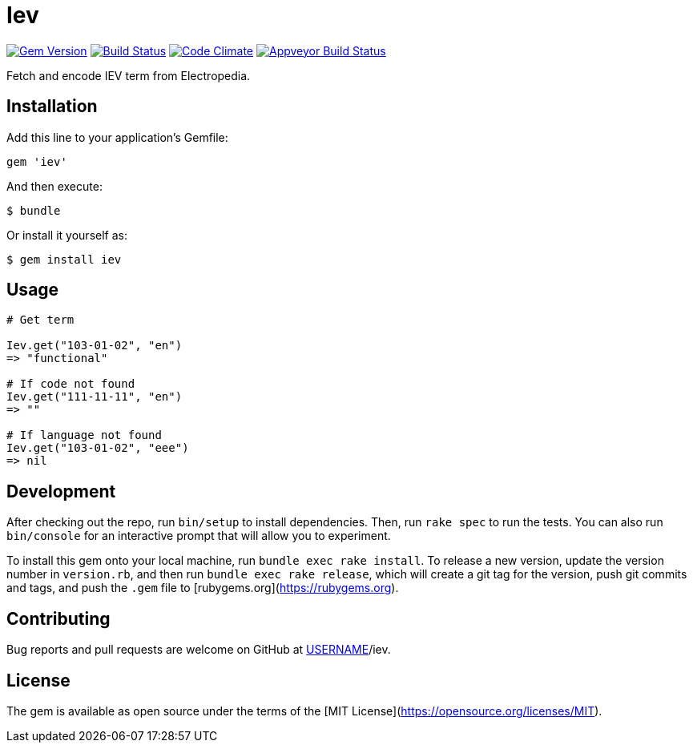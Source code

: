 = Iev

image:https://img.shields.io/gem/v/iev.svg["Gem Version", link="https://rubygems.org/gems/iev"]
image:https://img.shields.io/travis/metanorma/iev/master.svg["Build Status", link="https://travis-ci.com/metanorma/iev"]
image:https://codeclimate.com/github/metanorma/iev/badges/gpa.svg["Code Climate", link="https://codeclimate.com/github/metanorma/iev"]
image:https://ci.appveyor.com/api/projects/status/qifxbnyscgwgca0y?svg=true["Appveyor Build Status", link="https://ci.appveyor.com/project/ribose/iev"]

Fetch and encode IEV term from Electropedia.

== Installation

Add this line to your application's Gemfile:

[source, ruby]
----
gem 'iev'
----

And then execute:

    $ bundle

Or install it yourself as:

    $ gem install iev

== Usage

[source, ruby]
----
# Get term

Iev.get("103-01-02", "en")
=> "functional"

# If code not found
Iev.get("111-11-11", "en")
=> ""

# If language not found
Iev.get("103-01-02", "eee")
=> nil
----

== Development

After checking out the repo, run `bin/setup` to install dependencies. Then, run `rake spec` to run the tests. You can also run `bin/console` for an interactive prompt that will allow you to experiment.

To install this gem onto your local machine, run `bundle exec rake install`. To release a new version, update the version number in `version.rb`, and then run `bundle exec rake release`, which will create a git tag for the version, push git commits and tags, and push the `.gem` file to [rubygems.org](https://rubygems.org).

== Contributing

Bug reports and pull requests are welcome on GitHub at https://github.com/[USERNAME]/iev.

== License

The gem is available as open source under the terms of the [MIT License](https://opensource.org/licenses/MIT).
